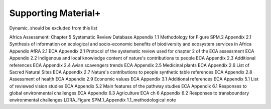 Supporting Material+
===================

Dynamic. should be excluded from this list

Africa Assessment: Chapter 5 Systematic Review Database
Appendix 1.1 Methodology for Figure SPM.2
Appendix 2.1 Synthesis of information on ecological and socio-economic benefits of biodiversity and ecosystem services in Africa
Appendix AfRA 2.1
ECA Appendix 2.1 Protocol of the systematic review used for chapter 2 of the ECA assessment
ECA Appendix 2.2 Indigenous and local knowledge content of nature's contributions to people
ECA Appendix 2.3 Additional references
ECA Appendix 2.4 Avian scavengers trends
ECA Appendix 2.5 Medicinal plants
ECA Appendix 2.6 List of Sacred Natural Sites
ECA Appendix 2.7 Nature's contributions to people synthetic table references
ECA Appendix 2.8 Assessment of health
ECA Appendix 2.9 Economic values
ECA Appendix 3.1 Additional references
ECA Appendix 5.1 List of reviewed vision studies
ECA Appendix 5.2 Main features of the pathway studies
ECA Appendix 6.1 Responses to global environmental challenges
ECA Appendix 6.3 Agriculture
ECA ch 6 Appendix 6.2 Responses to transboundary environmental challenges
LDRA_Figure SPM.1_Appendix 1.1_methodological note
